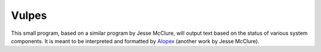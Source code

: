 Vulpes
======
This small program, based on a similar program by Jesse McClure, will output text based on the status of various system components. It is meant to be interpreted and formatted by `Alopex <http://trilbywhite.github.io/alopex/>`_ (another work by Jesse McClure).
